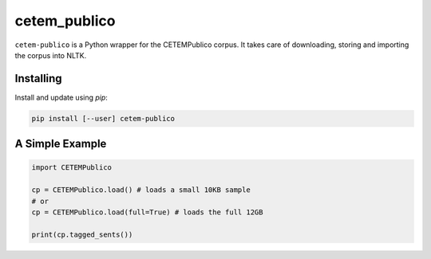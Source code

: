 cetem_publico
=============

``cetem-publico`` is a Python wrapper for the CETEMPublico corpus. It
takes care of downloading, storing and importing the corpus into NLTK.

Installing
----------

Install and update using `pip`:

.. code-block:: text

    pip install [--user] cetem-publico


A Simple Example
----------------

.. code-block:: python

    import CETEMPublico

    cp = CETEMPublico.load() # loads a small 10KB sample
    # or
    cp = CETEMPublico.load(full=True) # loads the full 12GB

    print(cp.tagged_sents())


